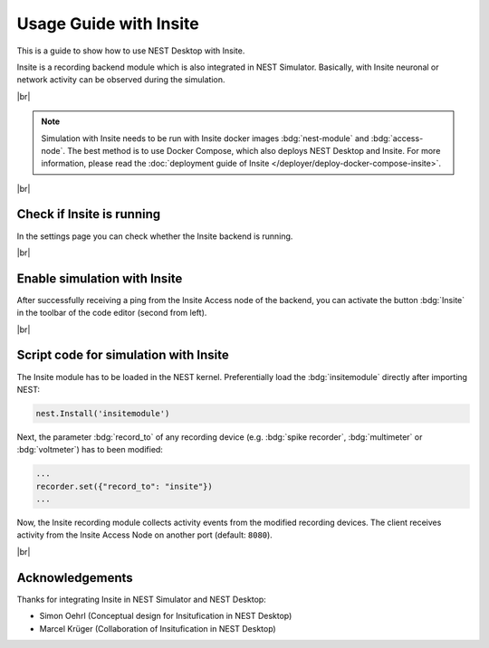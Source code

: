 Usage Guide with Insite
=======================


.. image:: /_static/img/gif/external-insite.gif
   :align: left
   :alt: Insite
   :target: #

This is a guide to show how to use NEST Desktop with Insite.

Insite is a recording backend module which is also integrated in NEST Simulator.
Basically, with Insite neuronal or network activity can be observed during the simulation.

|br|

.. note::
   Simulation with Insite needs to be run with Insite docker images
   :bdg:`nest-module` and :bdg:`access-node`.
   The best method is to use Docker Compose, which also deploys NEST Desktop and Insite.
   For more information, please read the :doc:`deployment guide of Insite </deployer/deploy-docker-compose-insite>`.

|br|

.. _usage-with-insite-check-if-insite-is-running:

Check if Insite is running
--------------------------

.. image:: /_static/img/screenshots/external/settings-insite.png
   :align: left
   :target: #check-if-insite-is-running

In the settings page you can check whether the Insite backend is running.

|br|

.. _usage-with-insite-enable-simulation-with-insite:

Enable simulation with Insite
-----------------------------

.. image:: /_static/img/screenshots/external/code-editor-toolbar-insite.png
   :align: right
   :target: #enable-simulation-with-insite

After successfully receiving a ping from the Insite Access node of the backend,
you can activate the button :bdg:`Insite` in the toolbar of the code editor
(second from left).

|br|

.. _usage-with-insite-script-code-for-simulation-with-insite:

Script code for simulation with Insite
--------------------------------------

The Insite module has to be loaded in the NEST kernel.
Preferentially load the :bdg:`insitemodule` directly after importing NEST:

.. code-block:: python

   nest.Install('insitemodule')


Next, the parameter :bdg:`record_to` of any recording device
(e.g. :bdg:`spike recorder`, :bdg:`multimeter` or :bdg:`voltmeter`) has to been modified:

.. code-block:: python

   ...
   recorder.set({"record_to": "insite"})
   ...


Now, the Insite recording module collects activity events from the modified recording devices.
The client receives activity from the Insite Access Node on another port (default: ``8080``).

.. seeAlso::
   For more information about Insite, please visit the official
   `documentation of Insite <https://vrgrouprwth.github.io/insite/>`__ from the VR Group of RWTH Aachen.

|br|

Acknowledgements
----------------

Thanks for integrating Insite in NEST Simulator and NEST Desktop:

- Simon Oehrl (Conceptual design for Insitufication in NEST Desktop)
- Marcel Krüger (Collaboration of Insitufication in NEST Desktop)
